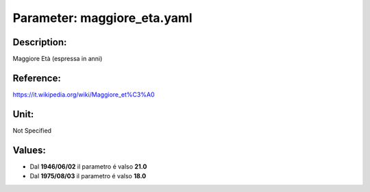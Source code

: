 #######################################################################################################################################################################################################################################################################################################################################################################################################################################################################################################################################################################################################################################################################################################################################################################################################################################################################################################################################################################################################################################
Parameter: maggiore_eta.yaml
#######################################################################################################################################################################################################################################################################################################################################################################################################################################################################################################################################################################################################################################################################################################################################################################################################################################################################################################################################################################################################################################
***************************************************************************************************************************************************************************************************************************************************************************************************************************************************************************************************************************************************************************************************************************************************************************************************************************************************************************************************************************************************************************************************************************************************************************************************************************************************************************************************************************************
Description:
***************************************************************************************************************************************************************************************************************************************************************************************************************************************************************************************************************************************************************************************************************************************************************************************************************************************************************************************************************************************************************************************************************************************************************************************************************************************************************************************************************************************

Maggiore Età (espressa in anni)

***************************************************************************************************************************************************************************************************************************************************************************************************************************************************************************************************************************************************************************************************************************************************************************************************************************************************************************************************************************************************************************************************************************************************************************************************************************************************************************************************************************************
Reference:
***************************************************************************************************************************************************************************************************************************************************************************************************************************************************************************************************************************************************************************************************************************************************************************************************************************************************************************************************************************************************************************************************************************************************************************************************************************************************************************************************************************************

https://it.wikipedia.org/wiki/Maggiore_et%C3%A0

***************************************************************************************************************************************************************************************************************************************************************************************************************************************************************************************************************************************************************************************************************************************************************************************************************************************************************************************************************************************************************************************************************************************************************************************************************************************************************************************************************************************
Unit:
***************************************************************************************************************************************************************************************************************************************************************************************************************************************************************************************************************************************************************************************************************************************************************************************************************************************************************************************************************************************************************************************************************************************************************************************************************************************************************************************************************************************

Not Specified

***************************************************************************************************************************************************************************************************************************************************************************************************************************************************************************************************************************************************************************************************************************************************************************************************************************************************************************************************************************************************************************************************************************************************************************************************************************************************************************************************************************************
Values:
***************************************************************************************************************************************************************************************************************************************************************************************************************************************************************************************************************************************************************************************************************************************************************************************************************************************************************************************************************************************************************************************************************************************************************************************************************************************************************************************************************************************
- Dal **1946/06/02** il parametro é valso **21.0**
- Dal **1975/08/03** il parametro é valso **18.0**
